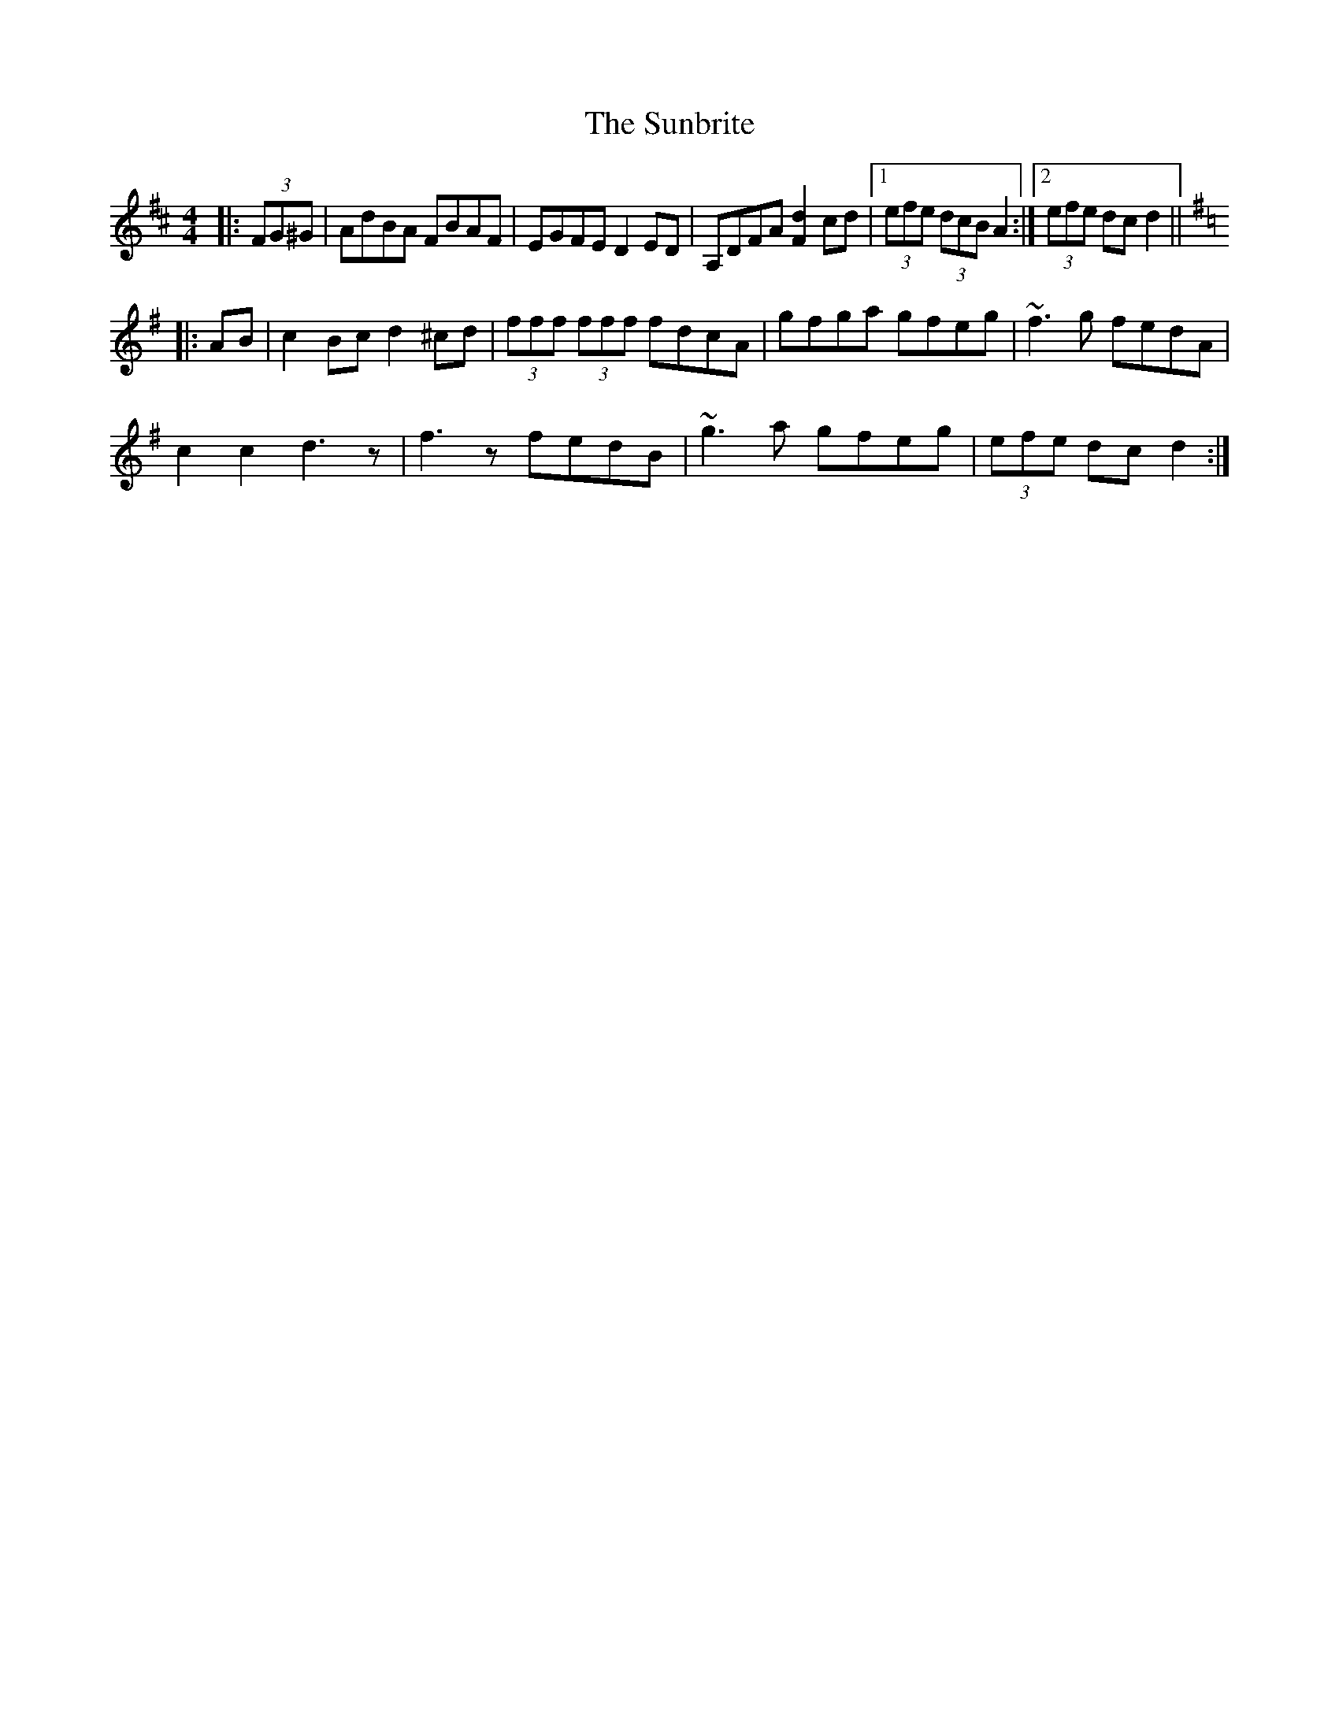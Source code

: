 X: 38847
T: Sunbrite, The
R: hornpipe
M: 4/4
K: Dmajor
|:(3FG^G|AdBA FBAF|EGFE D2ED|A,DFA [F2d2]cd|1 (3efe (3dcB A2:|2 (3efe dc d2||
K:Dmix
|:AB|c2Bc d2^cd|(3fff (3fff fdcA|gfga gfeg|~f3g fedA|
c2 c2 d3z|f3z fedB|~g3a gfeg|(3efe dc d2:|

